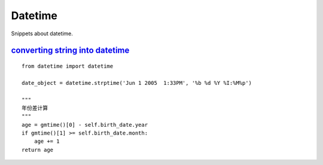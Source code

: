 Datetime
========

Snippets about datetime.


`converting string into datetime`_
----------------------------------

::
    
    from datetime import datetime

    date_object = datetime.strptime('Jun 1 2005  1:33PM', '%b %d %Y %I:%M%p')

    """
    年份差计算
    """
    age = gmtime()[0] - self.birth_date.year
    if gmtime()[1] >= self.birth_date.month:
        age += 1
    return age

.. _converting string into datetime: http://stackoverflow.com/questions/466345/converting-string-into-datetime
